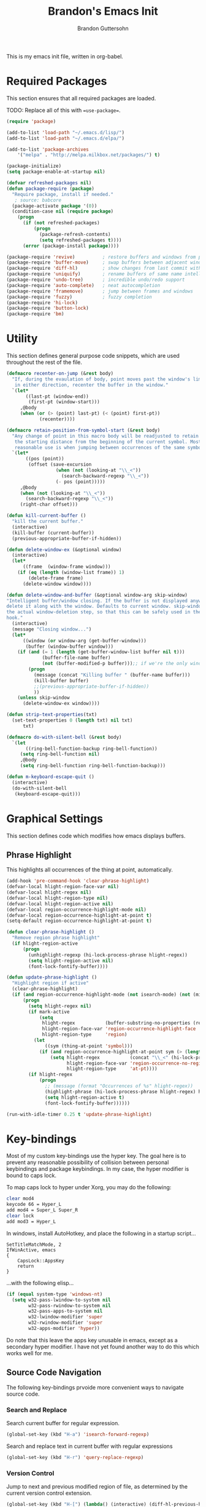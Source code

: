 #+TITLE:  Brandon's Emacs Init
#+AUTHOR: Brandon Guttersohn
#+EMAIL:  bguttersohn@gmail.com

This is my emacs init file, written in org-babel.

* Required Packages
This section ensures that all required packages are loaded.

TODO: Replace all of this with ==use-package==.

#+BEGIN_SRC emacs-lisp
(require 'package)

(add-to-list 'load-path "~/.emacs.d/lisp/")
(add-to-list 'load-path "~/.emacs.d/elpa/")

(add-to-list 'package-archives
    '("melpa" . "http://melpa.milkbox.net/packages/") t)

(package-initialize)
(setq package-enable-at-startup nil)

(defvar refreshed-packages nil)
(defun package-require (package)
  "Require package, install if needed."
   ; source: babcore
  (package-activate package '(0))
  (condition-case nil (require package)
    (progn
      (if (not refreshed-packages)
          (progn
            (package-refresh-contents)
            (setq refreshed-packages t))))
      (error (package-install package))))

(package-require 'revive)          ; restore buffers and windows from previous session
(package-require 'buffer-move)     ; swap buffers between adjacent windows
(package-require 'diff-hl)         ; show changes from last commit with edge highlighting
(package-require 'uniquify)        ; rename buffers of same name intelligently
(package-require 'undo-tree)       ; incredible undo/redo support
(package-require 'auto-complete)   ; neat autocompletion
(package-require 'framemove)       ; jump between frames and windows
(package-require 'fuzzy)           ; fuzzy completion
(package-require 'hi-lock)
(package-require 'button-lock)
(package-require 'bm)
#+END_SRC

* Utility
This section defines general purpose code snippets, which are used throughout the rest of the file.

#+BEGIN_SRC emacs-lisp
(defmacro recenter-on-jump (&rest body)
  "If, during the evaulation of body, point moves past the window's limits,
   in either direction, recenter the buffer in the window."
  `(let*
       ((last-pt (window-end))
        (first-pt (window-start)))
     ,@body
     (when (or (> (point) last-pt) (< (point) first-pt))
            (recenter))))

(defmacro retain-position-from-symbol-start (&rest body)
  "Any change of point in this macro body will be readjusted to retain
   the starting distance from the beginning of the current symbol. Most
   reasonable use is when jumping between occurrences of the same symbol."
  `(let*
       ((pos (point))
        (offset (save-excursion
                  (when (not (looking-at "\\_<"))
                    (search-backward-regexp "\\_<"))
                  (- pos (point)))))
     ,@body
     (when (not (looking-at "\\_<"))
       (search-backward-regexp "\\_<"))
     (right-char offset)))

(defun kill-current-buffer ()
  "kill the current buffer."
  (interactive)
  (kill-buffer (current-buffer))
  (previous-appropriate-buffer-if-hidden))

(defun delete-window-ex (&optional window)
  (interactive)
  (let*
      ((frame  (window-frame window)))
    (if (eq (length (window-list frame)) 1)
        (delete-frame frame)
      (delete-window window))))

(defun delete-window-and-buffer (&optional window-arg skip-window)
"Intelligent buffer/window closing. If the buffer is not displayed anywhere else, then
delete it along with the window. Defaults to current window. skip-window lets you skip
the actual window-deletion step, so that this can be safely used in the frame-delete-functions
hook."
  (interactive)
  (message "Closing window...")
  (let*
      ((window (or window-arg (get-buffer-window)))
       (buffer (window-buffer window)))
    (if (and (= 1 (length (get-buffer-window-list buffer nil t)))
             (buffer-file-name buffer)
             (not (buffer-modified-p buffer)));; if we're the only window showing the buffer, and it is an unmodified file, kill it
        (progn
          (message (concat "Killing buffer " (buffer-name buffer)))
          (kill-buffer buffer)
          ;;(previous-appropriate-buffer-if-hidden))
          ))
    (unless skip-window
      (delete-window-ex window))))

(defun strip-text-properties(txt)
  (set-text-properties 0 (length txt) nil txt)
      txt)

(defmacro do-with-silent-bell (&rest body)
  `(let
       ((ring-bell-function-backup ring-bell-function))
     (setq ring-bell-function nil)
     ,@body
     (setq ring-bell-function ring-bell-function-backup)))

(defun m-keyboard-escape-quit ()
  (interactive)
  (do-with-silent-bell
   (keyboard-escape-quit)))
#+END_SRC

* Graphical Settings
This section defines code which modifies how emacs displays buffers.

** Phrase Highlight

This highlights all occurrences of the thing at point, automatically.

#+BEGIN_SRC emacs-lisp
(add-hook 'pre-command-hook 'clear-phrase-highlight)
(defvar-local hlight-region-face-var nil)
(defvar-local hlight-regex nil)
(defvar-local hlight-region-type nil)
(defvar-local hlight-region-active nil)
(defvar-local region-occurrence-highlight-mode nil)
(defvar-local region-occurrence-highlight-at-point t)
(setq-default region-occurrence-highlight-at-point t)

(defun clear-phrase-highlight ()
  "Remove region phrase highlight"
  (if hlight-region-active
      (progn
        (unhighlight-regexp (hi-lock-process-phrase hlight-regex))
        (setq hlight-region-active nil)
        (font-lock-fontify-buffer))))

(defun update-phrase-highlight ()
  "Highlight region if active"
  (clear-phrase-highlight)
  (if (and region-occurrence-highlight-mode (not isearch-mode) (not (minibufferp)))
      (progn
        (setq hlight-regex nil)
        (if mark-active
            (setq
             hlight-regex           (buffer-substring-no-properties (region-beginning) (region-end))
             hlight-region-face-var 'region-occurrence-highlight-face
             hlight-region-type     'region)
          (let
              ((sym (thing-at-point 'symbol)))
            (if (and region-occurrence-highlight-at-point sym (> (length sym) 0))
                (setq hlight-regex           (concat "\\_<" (hi-lock-process-phrase (strip-text-properties (thing-at-point 'symbol))) "\\_>")
                      hlight-region-face-var 'region-occurrence-no-region-highlight-face
                      hlight-region-type     'at-pt))))
        (if hlight-regex
            (progn
              ;; (message (format "Occurrences of %s" hlight-regex))
              (highlight-phrase (hi-lock-process-phrase hlight-regex) hlight-region-face-var)
              (setq hlight-region-active t)
              (font-lock-fontify-buffer))))))

(run-with-idle-timer 0.25 t 'update-phrase-highlight)
#+END_SRC

* Key-bindings
Most of my custom key-bindings use the hyper key. The goal here is to prevent any reasonable possibility of collision between personal keybindings and package keybindings. In my case, the hyper modifier is bound to caps lock.

To map caps lock to hyper under Xorg, you may do the following:

#+BEGIN_SRC bash
clear mod4
keycode 66 = Hyper_L
add mod4 = Super_L Super_R
clear lock
add mod3 = Hyper_L
#+END_SRC

In windows, install AutoHotkey, and place the following in a startup script...

#+BEGIN_SRC autohotkey
SetTitleMatchMode, 2
IfWinActive, emacs
{
    CapsLock::AppsKey
    return
}
#+END_SRC

...with the following elisp...

#+BEGIN_SRC emacs-lisp
(if (equal system-type 'windows-nt)
  (setq w32-pass-lwindow-to-system nil
        w32-pass-rwindow-to-system nil
        w32-pass-apps-to-system nil
        w32-lwindow-modifier 'super
        w32-rwindow-modifier 'super
        w32-apps-modifier 'hyper))
#+END_SRC

Do note that this leave the apps key unusable in emacs, except as a secondary hyper modifier. I have not yet found another way to do this which works well for me.

** Source Code Navigation

The following key-bindings prvoide more convenient ways to navigate source code.

*** Search and Replace

Search current buffer for regular expression.

#+BEGIN_SRC emacs-lisp
(global-set-key (kbd "H-a") 'isearch-forward-regexp)
#+END_SRC

Search and replace text in current buffer with regular expressions

#+BEGIN_SRC emacs-lisp
(global-set-key (kbd "H-r") 'query-replace-regexp)
#+END_SRC

*** Version Control

Jump to next and previous modified region of file, as determined by the current version control extension.

#+BEGIN_SRC emacs-lisp
(global-set-key (kbd "H-[") (lambda() (interactive) (diff-hl-previous-hunk) (recenter)))
(global-set-key (kbd "H-]") (lambda() (interactive) (diff-hl-next-hunk)     (recenter)))
#+END_SRC

*** Next & Previous thing-at-point

Jump to next and previous instance of whatever is below the cursor. As a TODO, I'd like to make these behave a little better in org mode. Currently, they'll stop at matches in collapsed sections, and further jumping is not possible.

#+BEGIN_SRC emacs-lisp
(defun forward-thing-symbol ()
  (interactive)
  (update-phrase-highlight)
  (recenter-on-jump
   (if hlight-region-active
       (cond
        ((eq hlight-region-type 'at-pt) (retain-position-from-symbol-start
                                         (when (not (looking-at "\\_>"))
                                           (search-forward-regexp "\\_>"))
                                         (if (search-forward-regexp (concat "\\_<" (thing-at-point 'symbol) "\\_>") nil t nil)
                                             (message (format "Next instance of %s" (thing-at-point 'symbol)))
                                           (progn
                                             (ding)
                                             (message (format "No more instances of %s" (thing-at-point 'symbol)))))
                                         (search-backward-regexp "\\_<")))
        ((eq hlight-region-type 'region) (let*
                                             ((exchange (if (> (point) (mark)) t nil))
                                              (count    (if (> (point) (mark)) 1 2))
                                              (loc (save-excursion
                                                     (search-forward-regexp (hi-lock-process-phrase hlight-regex) nil t count))))
                                           (if loc
                                               (progn
                                                 (set-mark loc)
                                                 (goto-char loc)
                                                 (left-char (length hlight-regex))
                                                 (if exchange
                                                     (exchange-point-and-mark))
                                                 (message (format "Next instance of region content")))
                                             (progn
                                               (ding)
                                               (message (format "No more instances of region content"))))))))))

(defun backward-thing-symbol ()
  (interactive)
  (update-phrase-highlight)
  (recenter-on-jump
   (if hlight-region-active
       (cond
        ((eq hlight-region-type 'at-pt) (retain-position-from-symbol-start
                                         (if (search-backward-regexp (concat "\\_<" (thing-at-point 'symbol) "\\_>") nil t nil)
                                             (message (format "Previous instance of %s" (thing-at-point 'symbol)))
                                           (progn
                                             (ding)
                                             (message (format "First instance of %s" (thing-at-point 'symbol)))))))
        ((eq hlight-region-type 'region) (let*
                                             ((exchange (if (> (point) (mark)) nil t))
                                              (count    (if (> (point) (mark)) 2 1))
                                              (loc (save-excursion
                                                     (search-backward-regexp (hi-lock-process-phrase hlight-regex) nil t count))))
                                           (if loc
                                               (progn
                                                 (set-mark loc)
                                                 (goto-char (+ loc (length hlight-regex)))
                                                 (if exchange
                                                     (exchange-point-and-mark))
                                                 (message (format "Previous instance of region content")))
                                             (progn
                                               (ding)
                                               (message (format "First instance of region content"))))))))))

(global-set-key (kbd "<H-down>")   'forward-thing-symbol)
(global-set-key (kbd "<H-up>")     'backward-thing-symbol)
#+END_SRC

*** Next & Previous Symbol

Jump to the next or previous symbol.

#+BEGIN_SRC emacs-lisp
(defun backward-symbol (&optional arg)
 "Move backward until encountering the beginning of a symbol.
With argument, do this that many times."
 (interactive "p")
 (forward-symbol (- (or arg 1))))

(defun forward-symbol-beginning ()
  (interactive)
  (when (not (looking-at "\\_>"))
    (search-forward-regexp "\\_>"))
  (call-interactively 'forward-symbol)
  (search-backward-regexp "\\_<"))

(defun backward-symbol-beginning ()
  (interactive)
  (call-interactively 'backward-symbol))

(global-set-key (kbd "<H-left>")   'backward-symbol-beginning)
(global-set-key (kbd "<H-right>")  'forward-symbol-beginning)
#+END_SRC

*** Go To Line Number

Interactively prompt for line number, then jump to it.

#+BEGIN_SRC emacs-lisp
(global-set-key (kbd "H-g") (lambda () (interactive) (call-interactively 'goto-line) (recenter)))
#+END_SRC

** Buffer Operations

These bindings control buffer switching, naming, etc.

*** Navigation

Switch to buffer by name

#+BEGIN_SRC emacs-lisp
(global-set-key (kbd "H-b") 'switch-to-buffer)
#+END_SRC

** Window and Frame Operations

These bindings control the size, shape, position, and opacity of windows and frames.

*** Toggle Fullscreen Display

Toggles emacs between full-screen and windowed mode.

#+BEGIN_SRC emacs-lisp
(global-set-key (kbd "<H-f11>") 'toggle-frame-fullscreen)
#+END_SRC

*** Navigate Windows

Move between windows.

#+BEGIN_SRC emacs-lisp
(global-set-key (kbd "H-S-<right>") 'windmove-right)
(global-set-key (kbd "H-S-<left>")  'windmove-left)
(global-set-key (kbd "H-S-<down>")  'windmove-down)
(global-set-key (kbd "H-S-<up>")    'windmove-up)
#+END_SRC

*** Split Current Window

This code lets you split the current window vertically or horizontally, while remaining in either the top, bottom, left, or right window.

#+BEGIN_SRC emacs-lisp
;; Defined for parity with their opposites

(defun split-window-above ()
  "Split current window into top and bottom, with focus left in bottom."
  (interactive)
  (split-window-below)
  (windmove-down))

(defun split-window-left ()
  "Split current window into left and right, with focus left in right."
  (interactive)
  (split-window-right)
  (windmove-right))

(global-set-key (kbd "H-s <down>")  'split-window-above)
(global-set-key (kbd "H-s <up>")    'split-window-below)
(global-set-key (kbd "H-s <left>")  'split-window-right)
(global-set-key (kbd "H-s <right>") 'split-window-left)
#+END_SRC

** Filesystem Operations

These key-bindings are used for modifying or navigating the filesystem.

*** Searching

Search for a regular expression recursively in a directory tree, display results interactively in an emacs buffer.

#+BEGIN_SRC emacs-lisp
(global-set-key (kbd "H-f") 'rgrep)
#+END_SRC

** Other Shortcuts

*** Controlling Emacs

Take a page from Vim's notebook at use the escape key as a command toggle & mode exiting switch.

#+BEGIN_SRC emacs-lisp
(defun execute-command-toggle (prefixes)
  "If region active, clear it. Else, toggle the M-x menu."
  (interactive "P")
  (cond
    ((window-minibuffer-p)                    (m-keyboard-escape-quit))
    (mark-active                              (progn (setq mark-active nil) (run-hooks 'deactivate-mark-hook)))
    (t                                        (execute-extended-command prefixes))))

(defun execute-command-toggle-ignore-region (prefixes)
  "Toggle M-x menu."
  (interactive "P")
  (if (window-minibuffer-p)
      (m-keyboard-escape-quit)
    (execute-extended-command prefixes)))

(global-set-key (kbd "<escape>")   'execute-command-toggle)
(global-set-key (kbd "S-<escape>") 'execute-command-toggle-ignore-region)
#+END_SRC

*** Common Operations (F5-F8)

Set open-file, save-file, save-file-as, and close-file -like functions to function keys F5-F8.

*These bindings do not use the hyper modifier, and may case collisions!*

#+BEGIN_SRC emacs-lisp
(global-set-key (kbd "<f5>")   'find-file)
(global-set-key (kbd "<f6>")   'custom-save-buffer)
(global-set-key (kbd "<f7>")   'write-file)
(global-set-key (kbd "<S-f8>") 'delete-window-ex)
(global-set-key (kbd "<H-f8>") 'kill-current-buffer)
(global-set-key (kbd "<f8>")   'delete-window-and-buffer)
#+END_SRC

** Mode-Specific Key-Bindings

Key bindings that apply only in certain contexts.

*** isearch-mode

*These bindings do not use hyper, and may cause collisions!*

#+BEGIN_SRC emacs-lisp
(define-key isearch-mode-map (kbd "<backspace>") 'isearch-del-char)
(define-key isearch-mode-map (kbd "<escape>")    'isearch-exit)
(define-key isearch-mode-map (kbd "<C-escape>")  'isearch-abort)
(define-key isearch-mode-map (kbd "<return>")    'isearch-repeat-forward)
(define-key isearch-mode-map (kbd "S-<return>")  'isearch-repeat-backward)
(define-key isearch-mode-map (kbd "C-SPC")       'misearch-regionify)
(define-key isearch-mode-map (kbd "<right>")     'isearch-yank-word-or-char)
(define-key isearch-mode-map (kbd "<left>")      'isearch-del-char)
(define-key isearch-mode-map (kbd "<down>")      'isearch-repeat-forward)
(define-key isearch-mode-map (kbd "<up>")        'isearch-repeat-backward)
#+END_SRC

*** query-replace Advice

*These bindings do not use hyper, and may cause collisions!*

#+BEGIN_SRC emacs-lisp
(define-key query-replace-map (kbd "<up>")     'backup)
(define-key query-replace-map (kbd "<down>")   'skip)
(define-key query-replace-map (kbd "<escape>") 'exit)
(define-key query-replace-map (kbd "<return>") 'act)
(define-key query-replace-map (kbd "<insert>") 'edit)
#+END_SRC

* Mode Management

Handle which modes/settings are triggered where.

** Global Default Modes

Hide the toolbar and menu bar.

#+BEGIN_SRC emacs-lisp
(tool-bar-mode -1)
(menu-bar-mode  0)
#+END_SRC

Hilight and jump through instances of whatever is at point.

#+BEGIN_SRC emacs-lisp
(setq region-occurrence-highlight-mode t)
#+END_SRC

** Programming Major Modes

The hook ==prog-mode-hook== is triggered in all programming major-modes.

#+BEGIN_SRC emacs-lisp
(add-hook 'prog-mode-hook
  '(lambda ()
    ))
#+END_SRC

* Monkey Patching

** isearch Advice

Autowrap isearch.

#+BEGIN_SRC emacs-lisp
(defadvice isearch-search (after isearch-no-fail activate)
  "Autowrap searches."
  (unless isearch-success
    (ad-disable-advice 'isearch-search 'after 'isearch-no-fail)
    (ad-activate 'isearch-search)
    (isearch-repeat (if isearch-forward 'forward))
    (ad-enable-advice 'isearch-search 'after 'isearch-no-fail)
    (ad-activate 'isearch-search)))
#+END_SRC
